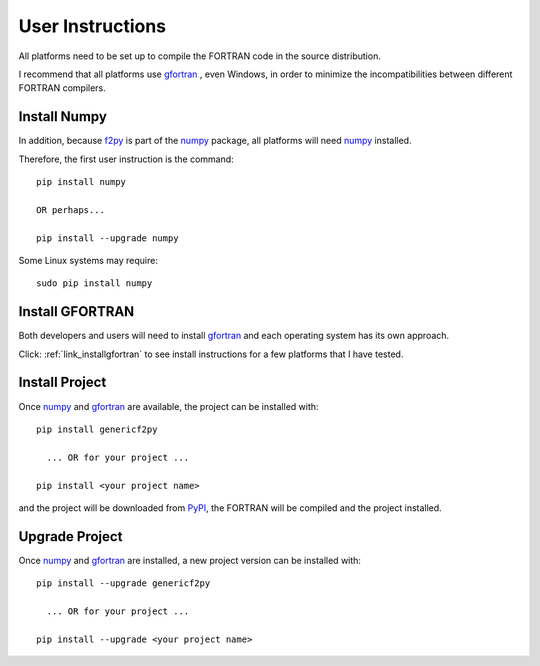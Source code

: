 
.. userinstructions

.. _link_userinstructions:

User Instructions
=================

All platforms need to be set up to compile the FORTRAN code in the source distribution.

I recommend that all platforms use `gfortran <https://www.gnu.org/software/gcc/fortran/>`_ 
, even Windows, in order to minimize the incompatibilities between different FORTRAN compilers.

Install Numpy
-------------

In addition, because `f2py <https://numpy.org/devdocs/f2py/python-usage.html>`_
is part of the `numpy <https://numpy.org/>`_ package,
all platforms will need `numpy <https://numpy.org/>`_ installed.

Therefore, the first user instruction is the command::
    
    pip install numpy
    
    OR perhaps...
    
    pip install --upgrade numpy

Some Linux systems may require::

    sudo pip install numpy


Install GFORTRAN
----------------

Both developers and users will need to install `gfortran <https://www.gnu.org/software/gcc/fortran/>`_ 
and each operating system has its own approach.

Click: :ref:`link_installgfortran` to see install instructions for a few platforms that I have tested.


Install Project
---------------

Once `numpy <https://numpy.org/>`_ and `gfortran <https://www.gnu.org/software/gcc/fortran/>`_
are available, the project can be installed with::

    pip install genericf2py
    
      ... OR for your project ...
      
    pip install <your project name>

and the project will be downloaded from `PyPI <https://pypi.org/>`_, 
the FORTRAN will be compiled and the project installed.

Upgrade Project
---------------

Once `numpy <https://numpy.org/>`_ and `gfortran <https://www.gnu.org/software/gcc/fortran/>`_ are installed, 
a new project version can be installed with::

    pip install --upgrade genericf2py
    
      ... OR for your project ...
      
    pip install --upgrade <your project name>
